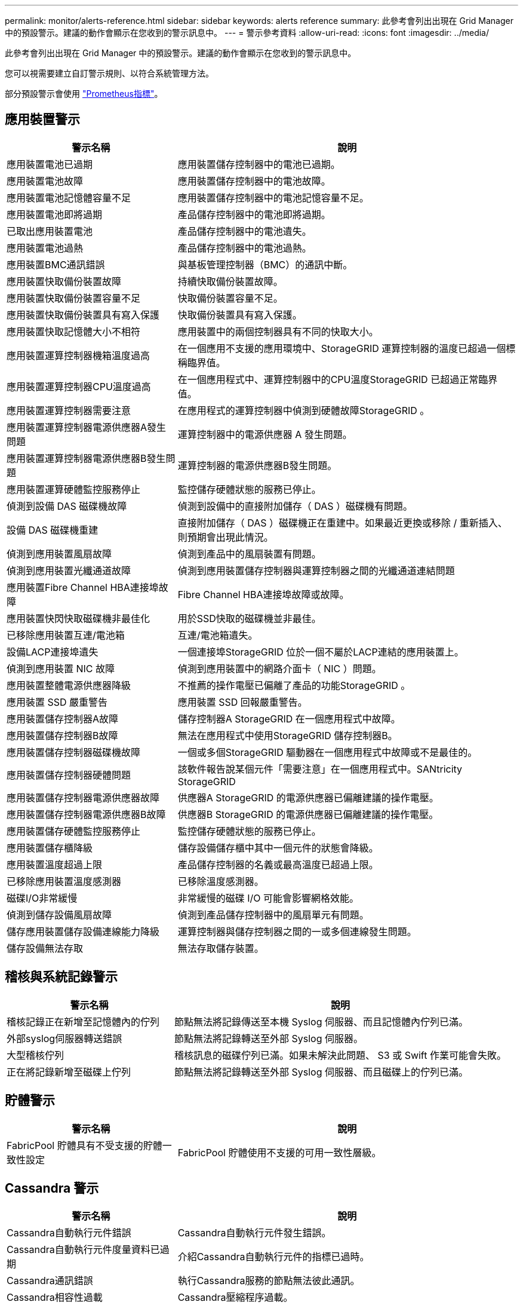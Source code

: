 ---
permalink: monitor/alerts-reference.html 
sidebar: sidebar 
keywords: alerts reference 
summary: 此參考會列出出現在 Grid Manager 中的預設警示。建議的動作會顯示在您收到的警示訊息中。 
---
= 警示參考資料
:allow-uri-read: 
:icons: font
:imagesdir: ../media/


[role="lead"]
此參考會列出出現在 Grid Manager 中的預設警示。建議的動作會顯示在您收到的警示訊息中。

您可以視需要建立自訂警示規則、以符合系統管理方法。

部分預設警示會使用 link:commonly-used-prometheus-metrics.html["Prometheus指標"]。



== 應用裝置警示

[cols="1a,2a"]
|===
| 警示名稱 | 說明 


 a| 
應用裝置電池已過期
 a| 
應用裝置儲存控制器中的電池已過期。



 a| 
應用裝置電池故障
 a| 
應用裝置儲存控制器中的電池故障。



 a| 
應用裝置電池記憶體容量不足
 a| 
應用裝置儲存控制器中的電池記憶容量不足。



 a| 
應用裝置電池即將過期
 a| 
產品儲存控制器中的電池即將過期。



 a| 
已取出應用裝置電池
 a| 
產品儲存控制器中的電池遺失。



 a| 
應用裝置電池過熱
 a| 
產品儲存控制器中的電池過熱。



 a| 
應用裝置BMC通訊錯誤
 a| 
與基板管理控制器（BMC）的通訊中斷。



 a| 
應用裝置快取備份裝置故障
 a| 
持續快取備份裝置故障。



 a| 
應用裝置快取備份裝置容量不足
 a| 
快取備份裝置容量不足。



 a| 
應用裝置快取備份裝置具有寫入保護
 a| 
快取備份裝置具有寫入保護。



 a| 
應用裝置快取記憶體大小不相符
 a| 
應用裝置中的兩個控制器具有不同的快取大小。



 a| 
應用裝置運算控制器機箱溫度過高
 a| 
在一個應用不支援的應用環境中、StorageGRID 運算控制器的溫度已超過一個標稱臨界值。



 a| 
應用裝置運算控制器CPU溫度過高
 a| 
在一個應用程式中、運算控制器中的CPU溫度StorageGRID 已超過正常臨界值。



 a| 
應用裝置運算控制器需要注意
 a| 
在應用程式的運算控制器中偵測到硬體故障StorageGRID 。



 a| 
應用裝置運算控制器電源供應器A發生問題
 a| 
運算控制器中的電源供應器 A 發生問題。



 a| 
應用裝置運算控制器電源供應器B發生問題
 a| 
運算控制器的電源供應器B發生問題。



 a| 
應用裝置運算硬體監控服務停止
 a| 
監控儲存硬體狀態的服務已停止。



 a| 
偵測到設備 DAS 磁碟機故障
 a| 
偵測到設備中的直接附加儲存（ DAS ）磁碟機有問題。



 a| 
設備 DAS 磁碟機重建
 a| 
直接附加儲存（ DAS ）磁碟機正在重建中。如果最近更換或移除 / 重新插入、則預期會出現此情況。



 a| 
偵測到應用裝置風扇故障
 a| 
偵測到產品中的風扇裝置有問題。



 a| 
偵測到應用裝置光纖通道故障
 a| 
偵測到應用裝置儲存控制器與運算控制器之間的光纖通道連結問題



 a| 
應用裝置Fibre Channel HBA連接埠故障
 a| 
Fibre Channel HBA連接埠故障或故障。



 a| 
應用裝置快閃快取磁碟機非最佳化
 a| 
用於SSD快取的磁碟機並非最佳。



 a| 
已移除應用裝置互連/電池箱
 a| 
互連/電池箱遺失。



 a| 
設備LACP連接埠遺失
 a| 
一個連接埠StorageGRID 位於一個不屬於LACP連結的應用裝置上。



 a| 
偵測到應用裝置 NIC 故障
 a| 
偵測到應用裝置中的網路介面卡（ NIC ）問題。



 a| 
應用裝置整體電源供應器降級
 a| 
不推薦的操作電壓已偏離了產品的功能StorageGRID 。



 a| 
應用裝置 SSD 嚴重警告
 a| 
應用裝置 SSD 回報嚴重警告。



 a| 
應用裝置儲存控制器A故障
 a| 
儲存控制器A StorageGRID 在一個應用程式中故障。



 a| 
應用裝置儲存控制器B故障
 a| 
無法在應用程式中使用StorageGRID 儲存控制器B。



 a| 
應用裝置儲存控制器磁碟機故障
 a| 
一個或多個StorageGRID 驅動器在一個應用程式中故障或不是最佳的。



 a| 
應用裝置儲存控制器硬體問題
 a| 
該軟件報告說某個元件「需要注意」在一個應用程式中。SANtricity StorageGRID



 a| 
應用裝置儲存控制器電源供應器故障
 a| 
供應器A StorageGRID 的電源供應器已偏離建議的操作電壓。



 a| 
應用裝置儲存控制器電源供應器B故障
 a| 
供應器B StorageGRID 的電源供應器已偏離建議的操作電壓。



 a| 
應用裝置儲存硬體監控服務停止
 a| 
監控儲存硬體狀態的服務已停止。



 a| 
應用裝置儲存櫃降級
 a| 
儲存設備儲存櫃中其中一個元件的狀態會降級。



 a| 
應用裝置溫度超過上限
 a| 
產品儲存控制器的名義或最高溫度已超過上限。



 a| 
已移除應用裝置溫度感測器
 a| 
已移除溫度感測器。



 a| 
磁碟I/O非常緩慢
 a| 
非常緩慢的磁碟 I/O 可能會影響網格效能。



 a| 
偵測到儲存設備風扇故障
 a| 
偵測到產品儲存控制器中的風扇單元有問題。



 a| 
儲存應用裝置儲存設備連線能力降級
 a| 
運算控制器與儲存控制器之間的一或多個連線發生問題。



 a| 
儲存設備無法存取
 a| 
無法存取儲存裝置。

|===


== 稽核與系統記錄警示

[cols="1a,2a"]
|===
| 警示名稱 | 說明 


 a| 
稽核記錄正在新增至記憶體內的佇列
 a| 
節點無法將記錄傳送至本機 Syslog 伺服器、而且記憶體內佇列已滿。



 a| 
外部syslog伺服器轉送錯誤
 a| 
節點無法將記錄轉送至外部 Syslog 伺服器。



 a| 
大型稽核佇列
 a| 
稽核訊息的磁碟佇列已滿。如果未解決此問題、 S3 或 Swift 作業可能會失敗。



 a| 
正在將記錄新增至磁碟上佇列
 a| 
節點無法將記錄轉送至外部 Syslog 伺服器、而且磁碟上的佇列已滿。

|===


== 貯體警示

[cols="1a,2a"]
|===
| 警示名稱 | 說明 


 a| 
FabricPool 貯體具有不受支援的貯體一致性設定
 a| 
FabricPool 貯體使用不支援的可用一致性層級。

|===


== Cassandra 警示

[cols="1a,2a"]
|===
| 警示名稱 | 說明 


 a| 
Cassandra自動執行元件錯誤
 a| 
Cassandra自動執行元件發生錯誤。



 a| 
Cassandra自動執行元件度量資料已過期
 a| 
介紹Cassandra自動執行元件的指標已過時。



 a| 
Cassandra通訊錯誤
 a| 
執行Cassandra服務的節點無法彼此通訊。



 a| 
Cassandra相容性過載
 a| 
Cassandra壓縮程序過載。



 a| 
Cassandra 超大寫入錯誤
 a| 
內部 StorageGRID 程序傳送寫入要求給 Cassandra 、要求太大。



 a| 
Cassandra修復指標已過期
 a| 
說明Cassandra修復工作的指標已過時。



 a| 
Cassandra修復進度緩慢
 a| 
Cassandra資料庫修復的進度緩慢。



 a| 
Cassandra修復服務無法使用
 a| 
Cassandra修復服務無法使用。



 a| 
Cassandra表格毀損
 a| 
Cassandra偵測到表格毀損。如果Cassandra偵測到表格毀損、就會自動重新啟動。



 a| 
已停用改善的讀取可用度
 a| 
如果停用改善的讀取可用度、則當儲存節點無法使用時、 GET 和 HEAD 要求可能會失敗。

|===


== 雲端儲存池警示

[cols="1a,2a"]
|===
| 警示名稱 | 說明 


 a| 
雲端儲存資源池連線錯誤
 a| 
Cloud Storage Pool的健全狀況檢查偵測到一或多個新錯誤。

|===


== 跨網格複寫警示

[cols="1a,2a"]
|===
| 警示名稱 | 說明 


 a| 
跨網格複寫永久失敗
 a| 
發生跨網格複寫錯誤、需要使用者介入才能解決。



 a| 
無法使用跨網格複寫資源
 a| 
由於資源無法使用、因此跨網格複寫要求擱置中。

|===


== DHCP 警示

[cols="1a,2a"]
|===
| 警示名稱 | 說明 


 a| 
DHCP租用已過期
 a| 
網路介面上的DHCP租用已過期。



 a| 
DHCP租約即將到期
 a| 
網路介面上的DHCP租用即將到期。



 a| 
DHCP伺服器無法使用
 a| 
DHCP伺服器無法使用。

|===


== 偵錯與追蹤警示

[cols="1a,2a"]
|===
| 警示名稱 | 說明 


 a| 
偵錯效能影響
 a| 
啟用偵錯模式時、系統效能可能會受到負面影響。



 a| 
追蹤組態已啟用
 a| 
啟用追蹤組態時、系統效能可能會受到負面影響。

|===


== 電子郵件和 AutoSupport 警示

[cols="1a,2a"]
|===
| 警示名稱 | 說明 


 a| 
AutoSupport 訊息無法傳送
 a| 
最近的 AutoSupport 訊息無法傳送。



 a| 
電子郵件通知失敗
 a| 
無法傳送警示的電子郵件通知。

|===


== 銷毀編碼（ EC ）警示

[cols="1a,2a"]
|===
| 警示名稱 | 說明 


 a| 
EC重新平衡故障
 a| 
EC 重新平衡程序失敗或已停止。



 a| 
EC修復失敗
 a| 
EC 資料的修復工作已失敗或已停止。



 a| 
EC修復停止
 a| 
EC 資料的修復工作已停止。

|===


== 憑證警示過期

[cols="1a,2a"]
|===
| 警示名稱 | 說明 


 a| 
用戶端憑證過期
 a| 
一或多個用戶端憑證即將過期。



 a| 
S3 和 Swift 的全域伺服器憑證過期
 a| 
S3 和 Swift 的全域伺服器憑證即將過期。



 a| 
負載平衡器端點憑證過期
 a| 
一個或多個負載平衡器端點憑證即將過期。



 a| 
管理介面的伺服器憑證過期
 a| 
用於管理介面的伺服器憑證即將過期。



 a| 
外部syslog CA憑證過期
 a| 
用於簽署外部syslog伺服器憑證的憑證授權單位（CA）憑證即將過期。



 a| 
外部syslog用戶端憑證過期
 a| 
外部syslog伺服器的用戶端憑證即將過期。



 a| 
外部syslog伺服器憑證過期
 a| 
外部syslog伺服器提供的伺服器憑證即將過期。

|===


== Grid Network 警示

[cols="1a,2a"]
|===
| 警示名稱 | 說明 


 a| 
Grid Network MTU不符
 a| 
網格網路介面（ eth0 ）的 MTU 設定在網格中的各個節點之間有顯著差異。

|===


== 網格同盟警示

[cols="1a,2a"]
|===
| 警示名稱 | 說明 


 a| 
Grid Federation 憑證過期
 a| 
一或多個網格同盟憑證即將過期。



 a| 
Grid Federation 連線失敗
 a| 
本機和遠端網格之間的網格同盟連線無法運作。

|===


== 高使用率或高延遲警示

[cols="1a,2a"]
|===
| 警示名稱 | 說明 


 a| 
高Java堆使用率
 a| 
正在使用大量的Java堆空間。



 a| 
中繼資料查詢的高延遲
 a| 
Cassandra中繼資料查詢的平均時間過長。

|===


== 身分識別聯盟警示

[cols="1a,2a"]
|===
| 警示名稱 | 說明 


 a| 
身分識別聯盟同步失敗
 a| 
無法同步處理來自身分識別來源的聯盟群組和使用者。



 a| 
租戶的身分識別聯盟同步處理失敗
 a| 
無法從租戶設定的身分識別來源同步處理聯盟群組和使用者。

|===


== 資訊生命週期管理（ ILM ）警示

[cols="1a,2a"]
|===
| 警示名稱 | 說明 


 a| 
ILM放置無法實現
 a| 
某些物件無法在 ILM 規則中取得放置指示。



 a| 
ILM掃描期間過長
 a| 
掃描、評估及套用 ILM 至物件所需的時間過長。



 a| 
ILM掃描率過低
 a| 
ILM掃描速率設定為每秒不到100個物件。

|===


== 金鑰管理伺服器（ KMS ）警示

[cols="1a,2a"]
|===
| 警示名稱 | 說明 


 a| 
KMS CA憑證過期
 a| 
用於簽署金鑰管理伺服器（KMS）憑證的憑證授權單位（CA）憑證即將過期。



 a| 
KMS用戶端憑證過期
 a| 
金鑰管理伺服器的用戶端憑證即將過期



 a| 
無法載入kms組態
 a| 
金鑰管理伺服器的組態存在、但無法載入。



 a| 
KMS連線錯誤
 a| 
應用裝置節點無法連線至其站台的金鑰管理伺服器。



 a| 
找不到kms加密金鑰名稱
 a| 
設定的金鑰管理伺服器沒有符合所提供名稱的加密金鑰。



 a| 
KMS加密金鑰旋轉失敗
 a| 
已成功解密所有應用裝置磁碟區、但一個或多個磁碟區無法旋轉至最新的金鑰。



 a| 
未設定公里
 a| 
此站台不存在金鑰管理伺服器。



 a| 
KMS金鑰無法解密應用裝置磁碟區
 a| 
裝置上啟用節點加密的一或多個磁碟區無法使用目前的KMS金鑰解密。



 a| 
KMS伺服器憑證過期
 a| 
金鑰管理伺服器（KMS）所使用的伺服器憑證即將過期。

|===


== 本機時鐘偏移警示

[cols="1a,2a"]
|===
| 警示名稱 | 說明 


 a| 
本機時鐘大時間偏移
 a| 
本機時鐘與網路時間傳輸協定（ NTP ）時間之間的偏移量太大。

|===


== 記憶體不足或空間不足警示

[cols="1a,2a"]
|===
| 警示名稱 | 說明 


 a| 
稽核記錄磁碟容量過低
 a| 
稽核記錄可用空間不足。如果未解決此問題、 S3 或 Swift 作業可能會失敗。



 a| 
可用節點記憶體不足
 a| 
節點上可用的RAM量很低。



 a| 
儲存資源池可用空間不足
 a| 
儲存節點中可用於儲存物件資料的空間不足。



 a| 
安裝的節點記憶體不足
 a| 
節點上安裝的記憶體容量過低。



 a| 
低中繼資料儲存
 a| 
用於儲存物件中繼資料的空間不足。



 a| 
低度量磁碟容量
 a| 
度量資料庫可用空間不足。



 a| 
低物件資料儲存
 a| 
用於儲存物件資料的空間不足。



 a| 
低唯讀浮水印會置換
 a| 
儲存Volume軟式唯讀浮點覆寫低於儲存節點的最佳化浮點下限。



 a| 
低根磁碟容量
 a| 
根磁碟上的可用空間不足。



 a| 
低系統資料容量
 a| 
/var/local 掛載點上的 StorageGRID 系統資料可用空間不足。



 a| 
低溫度目錄可用空間
 a| 
/tmp目錄中的可用空間不足。

|===


== 節點或節點網路警示

[cols="1a,2a"]
|===
| 警示名稱 | 說明 


 a| 
防火牆組態失敗
 a| 
無法套用防火牆組態。



 a| 
節點網路連線錯誤
 a| 
在節點之間傳輸資料時發生錯誤。



 a| 
節點網路接收框架錯誤
 a| 
節點接收到的網路框架有很大比例發生錯誤。



 a| 
節點未與NTP伺服器同步
 a| 
節點未與網路時間傳輸協定（ NTP ）伺服器同步。



 a| 
節點未被NTP伺服器鎖定
 a| 
節點未鎖定至網路時間傳輸協定（NTP）伺服器。



 a| 
非應用裝置節點網路中斷
 a| 
一或多個網路裝置當機或中斷連線。



 a| 
管理網路上的服務應用裝置連結中斷
 a| 
管理網路（ eth1 ）的應用裝置介面已關閉或中斷連線。



 a| 
管理網路連接埠1上的服務應用裝置連結中斷
 a| 
應用裝置上的管理網路連接埠1已關閉或中斷連線。



 a| 
客戶端網路上的服務應用裝置連結中斷
 a| 
用戶端網路（ eth2 ）的應用裝置介面已關閉或中斷連線。



 a| 
服務應用裝置在網路連接埠 1 上向下連結
 a| 
裝置上的網路連接埠 1 已關閉或中斷連線。



 a| 
服務應用裝置在網路連接埠 2 上連結中斷
 a| 
裝置上的網路連接埠 2 已關閉或中斷連線。



 a| 
服務應用裝置在網路連接埠 3 上連結中斷
 a| 
裝置上的網路連接埠 3 已關閉或中斷連線。



 a| 
服務應用裝置在網路連接埠 4 上中斷連結
 a| 
裝置上的網路連接埠 4 已關閉或中斷連線。



 a| 
管理網路上的儲存設備連結中斷
 a| 
管理網路（ eth1 ）的應用裝置介面已關閉或中斷連線。



 a| 
儲存應用裝置連結至管理網路連接埠1
 a| 
應用裝置上的管理網路連接埠1已關閉或中斷連線。



 a| 
儲存設備在用戶端網路上連結中斷
 a| 
用戶端網路（ eth2 ）的應用裝置介面已關閉或中斷連線。



 a| 
儲存設備在網路連接埠 1 上向下連結
 a| 
裝置上的網路連接埠 1 已關閉或中斷連線。



 a| 
儲存設備在網路連接埠 2 上向下連結
 a| 
裝置上的網路連接埠 2 已關閉或中斷連線。



 a| 
儲存設備在網路連接埠 3 上向下連結
 a| 
裝置上的網路連接埠 3 已關閉或中斷連線。



 a| 
儲存設備在網路連接埠 4 上向下連結
 a| 
裝置上的網路連接埠 4 已關閉或中斷連線。



 a| 
儲存節點未處於所需的儲存狀態
 a| 
儲存節點上的 LDR 服務因為內部錯誤或磁碟區相關問題而無法轉換至所需的狀態



 a| 
無法與節點通訊
 a| 
一或多個服務沒有回應、或無法連線至節點。



 a| 
非預期的節點重新開機
 a| 
節點在過去24小時內意外重新開機。

|===


== 物件警示

[cols="1a,2a"]
|===
| 警示名稱 | 說明 


 a| 
物件存在檢查失敗
 a| 
物件存在檢查工作失敗。



 a| 
物件存在檢查停止
 a| 
物件存在檢查工作已停止。



 a| 
物件遺失
 a| 
一個或多個物件已從網格中遺失。



 a| 
S3 將物件大小放得太大
 a| 
用戶端嘗試的「放置物件」作業超過 S3 大小限制。



 a| 
偵測到不明毀損的物件
 a| 
在複寫的物件儲存設備中找到無法識別為複寫物件的檔案。

|===


== 平台服務警示

[cols="1a,2a"]
|===
| 警示名稱 | 說明 


 a| 
平台服務無法使用
 a| 
有太少的儲存節點與站台上正在執行或可用的RSM服務。

|===


== 儲存磁碟區警示

[cols="1a,2a"]
|===
| 警示名稱 | 說明 


 a| 
儲存磁碟區需要注意
 a| 
儲存磁碟區離線、需要注意。



 a| 
儲存磁碟區需要還原
 a| 
儲存磁碟區已恢復、需要還原。



 a| 
儲存磁碟區離線
 a| 
儲存磁碟區已離線超過 5 分鐘、可能是因為節點在磁碟區格式化步驟期間重新開機。



 a| 
Volume 還原無法開始複寫資料修復
 a| 
無法自動啟動已修復磁碟區的複寫資料修復。

|===


== StorageGRID 服務警示

[cols="1a,2a"]
|===
| 警示名稱 | 說明 


 a| 
使用備份組態的 Nginx 服務
 a| 
Nginx 服務的組態無效。現在正在使用先前的組態。



 a| 
使用備份組態的 Nginx) 服務
 a| 
Nginx) 服務的組態無效。現在正在使用先前的組態。



 a| 
使用備份組態的 SSH 服務
 a| 
SSH 服務的組態無效。現在正在使用先前的組態。

|===


== 租戶警示

[cols="1a,2a"]
|===
| 警示名稱 | 說明 


 a| 
租戶配額使用量高
 a| 
使用的配額空間百分比很高。此規則預設為停用、因為它可能導致通知太多。

|===